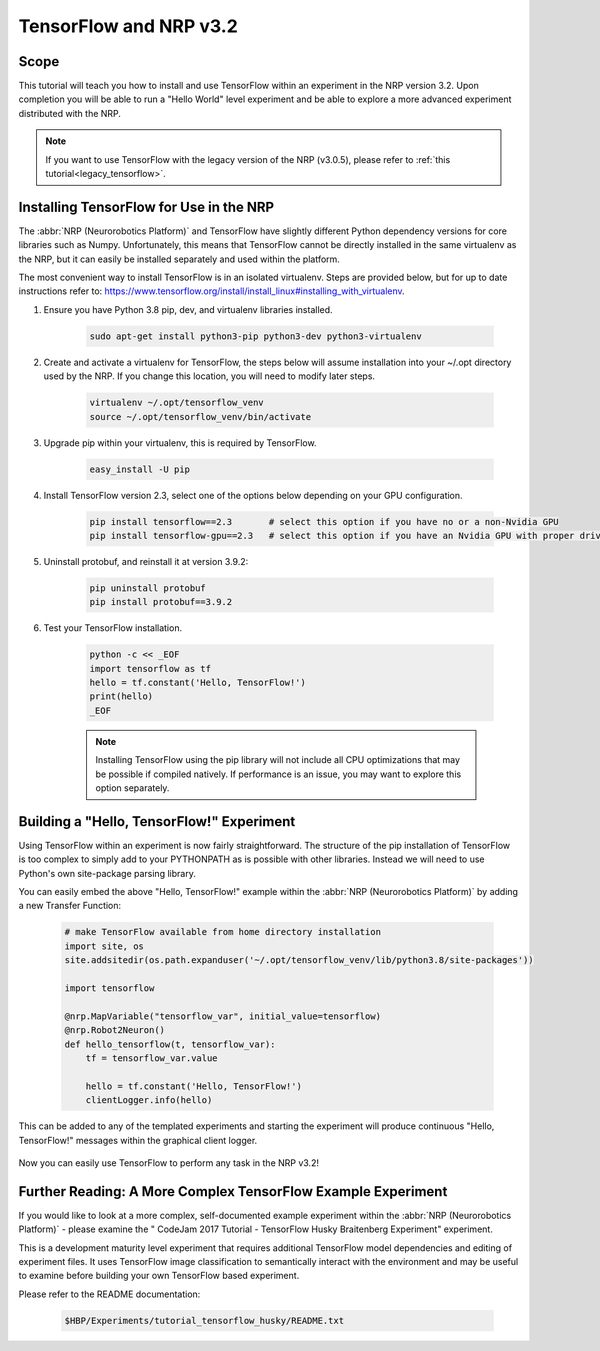 TensorFlow and NRP v3.2
=======================

=====
Scope
=====

.. _latest_tensorflow:

.. todo:: Add author/responsible

This tutorial will teach you how to install and use TensorFlow within an experiment in the NRP version 3.2. Upon completion you will be able to run a "Hello World" level experiment and be able to explore a more advanced experiment distributed with the NRP.

.. note::
    If you want to use TensorFlow with the legacy version of the NRP (v3.0.5), please refer to :ref:`this tutorial<legacy_tensorflow>`.

========================================
Installing TensorFlow for Use in the NRP
========================================

The :abbr:`NRP (Neurorobotics Platform)` and TensorFlow have slightly different Python dependency versions for core libraries such as Numpy. Unfortunately, this means that TensorFlow cannot be directly installed in the same virtualenv as the NRP, but it can easily be installed separately and used within the platform.

The most convenient way to install TensorFlow is in an isolated virtualenv. Steps are provided below, but for up to date instructions refer to: https://www.tensorflow.org/install/install_linux#installing_with_virtualenv.

1. Ensure you have Python 3.8 pip, dev, and virtualenv libraries installed.

    .. code-block:: bash

        sudo apt-get install python3-pip python3-dev python3-virtualenv

2. Create and activate a virtualenv for TensorFlow, the steps below will assume installation into your ~/.opt directory used by the NRP. If you change this location, you will need to modify later steps.

    .. code-block:: bash

        virtualenv ~/.opt/tensorflow_venv
        source ~/.opt/tensorflow_venv/bin/activate

3. Upgrade pip within your virtualenv, this is required by TensorFlow.

    .. code-block:: bash

        easy_install -U pip

4. Install TensorFlow version 2.3, select one of the options below depending on your GPU configuration.

    .. code-block:: bash

        pip install tensorflow==2.3       # select this option if you have no or a non-Nvidia GPU
        pip install tensorflow-gpu==2.3   # select this option if you have an Nvidia GPU with proper drivers

5. Uninstall protobuf, and reinstall it at version 3.9.2:

    .. code-block:: bash

        pip uninstall protobuf
        pip install protobuf==3.9.2

6. Test your TensorFlow installation.

    .. code-block:: bash

        python -c << _EOF
        import tensorflow as tf
        hello = tf.constant('Hello, TensorFlow!')
        print(hello)
        _EOF

    .. note::

        Installing TensorFlow using the pip library will not include all CPU optimizations that may be possible if compiled natively. If performance is an issue, you may want to explore this option separately.

==========================================
Building a "Hello, TensorFlow!" Experiment
==========================================

Using TensorFlow within an experiment is now fairly straightforward. The structure of the pip installation of TensorFlow is too complex to simply add to your PYTHONPATH as is possible with other libraries. Instead we will need to use Python's own site-package parsing library.

You can easily embed the above "Hello, TensorFlow!" example within the :abbr:`NRP (Neurorobotics Platform)` by adding a new Transfer Function:

    .. code-block:: python

        # make TensorFlow available from home directory installation
        import site, os
        site.addsitedir(os.path.expanduser('~/.opt/tensorflow_venv/lib/python3.8/site-packages'))

        import tensorflow

        @nrp.MapVariable("tensorflow_var", initial_value=tensorflow)
        @nrp.Robot2Neuron()
        def hello_tensorflow(t, tensorflow_var):
            tf = tensorflow_var.value
            
            hello = tf.constant('Hello, TensorFlow!')
            clientLogger.info(hello)

This can be added to any of the templated experiments and starting the experiment will produce continuous "Hello, TensorFlow!" messages within the graphical client logger.

    .. image:: hello_tensorflow_3.2.png
        :align: center
        :width: 75%

Now you can easily use TensorFlow to perform any task in the NRP v3.2!

=============================================================
Further Reading: A More Complex TensorFlow Example Experiment
=============================================================

If you would like to look at a more complex, self-documented example experiment within the :abbr:`NRP (Neurorobotics Platform)` - please examine the "
CodeJam 2017 Tutorial - TensorFlow Husky Braitenberg Experiment" experiment.

This is a development maturity level experiment that requires additional TensorFlow model dependencies and editing of experiment files. It uses TensorFlow image classification to semantically interact with the environment and may be useful to examine before building your own TensorFlow based experiment.

Please refer to the README documentation:

    .. code-block:: bash

        $HBP/Experiments/tutorial_tensorflow_husky/README.txt

